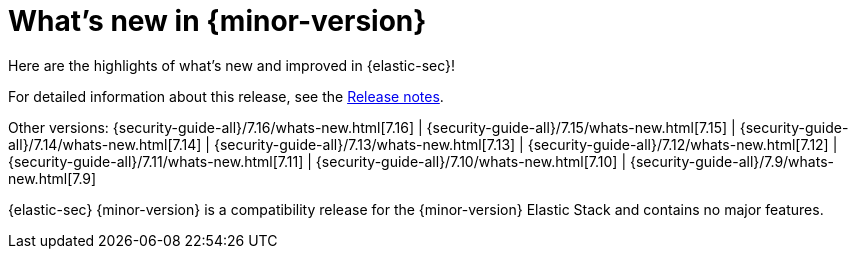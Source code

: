 [[whats-new]]
[chapter]
= What's new in {minor-version}

Here are the highlights of what’s new and improved in {elastic-sec}!

For detailed information about this release, see the <<release-notes, Release notes>>.

Other versions: {security-guide-all}/7.16/whats-new.html[7.16] | {security-guide-all}/7.15/whats-new.html[7.15] | {security-guide-all}/7.14/whats-new.html[7.14] | {security-guide-all}/7.13/whats-new.html[7.13] | {security-guide-all}/7.12/whats-new.html[7.12] | {security-guide-all}/7.11/whats-new.html[7.11] | {security-guide-all}/7.10/whats-new.html[7.10] |
{security-guide-all}/7.9/whats-new.html[7.9]

{elastic-sec} {minor-version} is a compatibility release for the {minor-version} Elastic Stack
and contains no major features.

